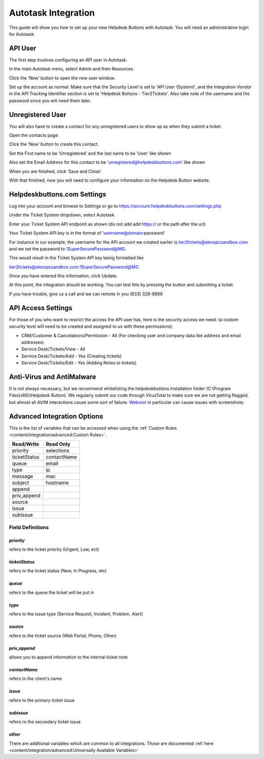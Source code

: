 Autotask Integration
=====================
This guide will show you how to set up your new Helpdesk Buttons with Autotask. You will need an administrative login for Autotask. 

API User
----------
The first step involves configuring an API user in Autotask. 

In the main Autotask menu, select Admin and then Resources. 

.. image:: images/at-image-9.png

Click the ‘New’ button to open the new user window.

Set up the account as normal. Make sure that the Security Level is set to 'API User (System)', and the Integration Vendor in the API Tracking Identifier section is set to 'Helpdesk Buttons - Tier2Tickets'. Also take note of the username and the password since you will need them later.

.. image:: images/at-image-04.png

Unregistered User
------------------

You will also have to create a contact for any unregistered users to show up as when they submit a ticket.

Open the contacts page. 

.. image:: images/at-image-14.png

Click the ‘New’ button to create this contact.

Set the First name to be ‘Unregistered’ and the last name to be ‘User’ like shown 


Also set the Email Address for this contact to be ‘unregistered@helpdeskbuttons.com’ like shown 

.. image:: images/at-image-10.png

When you are finished, click ‘Save and Close’.

With that finished, now you will need to configure your information on the Helpdesk Button website. 

Helpdeskbuttons.com Settings
-----------------------------

Log into your account and browse to Settings or go to https://account.helpdeskbuttons.com/settings.php 

Under the Ticket System dropdown, select Autotask 

.. image:: images/at-image-13.png

Enter your Ticket System API endpoint as shown (do not add add https:// or the path after the url) 

Your Ticket System API key is in the format of ‘username@domain:password’ 

For instance in our example, the username for the API account we created earlier is tier2tickets@alexspcsandbox.com and we set the password to 1SuperSecurePassword@MG. 

This would result in the Ticket System API key being formatted like 

tier2tickets@alexspcsandbox.com:1SuperSecurePassword@MG

Once you have entered this information, click Update. 

At this point, the integration should be working. You can test this by pressing the button and submitting a ticket.

If you have trouble, give us a call and we can remote in you (833) 328-8866

API Access Settings
--------------------

For those of you who want to restrict the access the API user has, here is the security access we need: (a custom security level will need to be created and assigned to us with these permissions):

- CRM/Customer & Cancelations/Permission - All (For checking user and company data like address and email addresses)
- Service Desk/Tickets/View 	- All 
- Service Desk/Tickets/Add 	- Yes (Creating tickets)
- Service Desk/Tickets/Edit 	- Yes (Adding Notes to tickets)


Anti-Virus and AntiMalware
-----------------------------
It is not always necessary, but we recommend whitelisting the helpdeskbuttons installation folder (C:\\Program Files(x86)\\Helpdesk Button). We regularly submit our code through VirusTotal to make sure we are not getting flagged, but almost all AV/M interactions cause some sort of failure. `Webroot <https://docs.tier2tickets.com/content/general/firewall/#webroot>`_ in particular can cause issues with screenshots.  

Advanced Integration Options
------------------------------

This is the list of variables that can be accessed when using the :ref:`Custom Rules <content/integration/advanced:Custom Rules>`. 

+-----------------+---------------+
| Read/Write      | Read Only     |
+=================+===============+
| priority        | selections    |
+-----------------+---------------+
| ticketStatus    | contactName   |
+-----------------+---------------+
| queue           | email         |
+-----------------+---------------+
| type            | ip            |
+-----------------+---------------+
| message         | mac           |
+-----------------+---------------+
| subject         | hostname      | 
+-----------------+---------------+
| append          |               | 
+-----------------+---------------+
| priv_append     |               | 
+-----------------+---------------+
| source          |               | 
+-----------------+---------------+
| issue           |               | 
+-----------------+---------------+
| subIssue        |               | 
+-----------------+---------------+

Field Definitions
^^^^^^^^^^^^^^^^^

*priority*
""""""""""

refers to the ticket priority (Urgent, Low, ect)

.. image:: images/autotask-priority.png
   :target: https://docs.tier2tickets.com/_images/autotask-priority.png

*ticketStatus*
""""""""""""""""

refers to the ticket status (New, In Progress, etc)

.. image:: images/autotask-ticketStatus.png
   :target: https://docs.tier2tickets.com/_images/autotask-ticketStatus.png

*queue*
"""""""

refers to the queue the ticket will be put in

.. image:: images/autotask-queue.png
   :target: https://docs.tier2tickets.com/_images/autotask-queue.png

*type*
""""""

refers to the issue type (Service Request, Incident, Problem, Alert)

.. image:: images/autotask-type.png
   :target: https://docs.tier2tickets.com/_images/autotask-type.png

*source*
""""""""

refers to the ticket source (Web Portal, Phone, Other)

.. image:: images/autotask-source.png
   :target: https://docs.tier2tickets.com/_images/autotask-source.png

*priv_append*
"""""""""""""

allows you to append information to the internal ticket note

.. image:: images/autotask-priv_append.png
   :target: https://docs.tier2tickets.com/_images/autotask-priv_append.png

*contactName*
"""""""""""""

refers to the client's name

.. image:: images/autotask-contactName.png
   :target: https://docs.tier2tickets.com/_images/autotask-contactName.png

*issue*
"""""""

refers to the primary ticket issue

.. image:: images/autotask-issue.png
   :target: https://docs.tier2tickets.com/_images/autotask-issue.png

*subissue*
""""""""""

refers ro the secondary ticket issue

.. image:: images/autotask-subissue.png
   :target: https://docs.tier2tickets.com/_images/autotask-subissue.png


*other*
"""""""

There are additional variables which are common to all integrations. Those are documented :ref:`here <content/integration/advanced:Universally Available Variables>`
